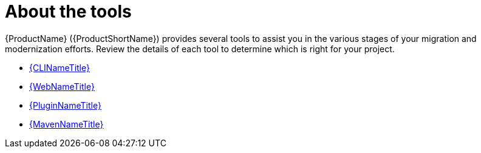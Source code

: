 // Module included in the following assemblies:
// * docs/cli-guide_5/master.adoc
[id='about_the_tools_{context}']
= About the tools

{ProductName} ({ProductShortName}) provides several tools to assist you in the various stages of your migration and modernization efforts. Review the details of each tool to determine which is right for your project.

* link:{ProductDocUserGuideURL}[{CLINameTitle}]
* link:{ProductDocWebConsoleGuideURL}[{WebNameTitle}]
* link:{ProductDocPluginGuideURL}[{PluginNameTitle}]
* link:{ProductDocMavenGuideURL}[{MavenNameTitle}]
